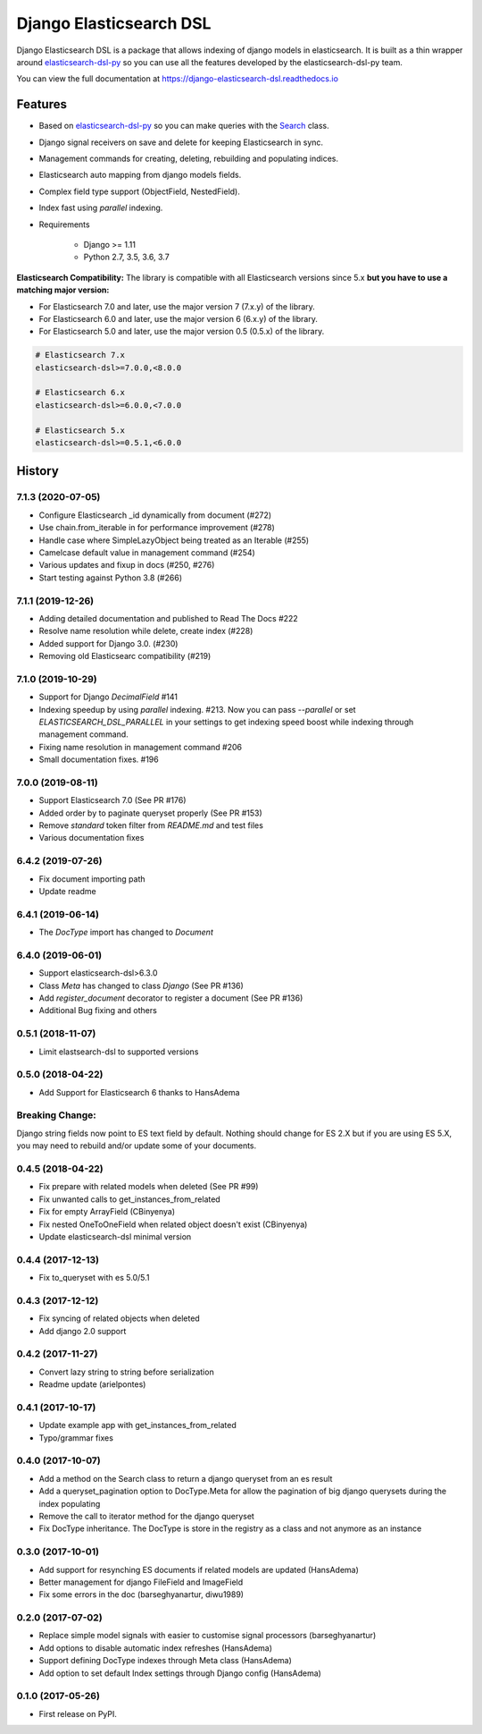 ========================
Django Elasticsearch DSL
========================

.. image:: https://travis-ci.org/sabricot/django-elasticsearch-dsl.png?branch=master
    :target: https://travis-ci.org/sabricot/django-elasticsearch-dsl
.. image:: https://codecov.io/gh/sabricot/django-elasticsearch-dsl/coverage.svg?branch=master
    :target: https://codecov.io/gh/sabricot/django-elasticsearch-dsl
.. image:: https://badge.fury.io/py/django-elasticsearch-dsl.svg
    :target: https://pypi.python.org/pypi/django-elasticsearch-dsl
.. image:: https://readthedocs.org/projects/pip/badge/?version=latest&style=flat
    :target: https://django-elasticsearch-dsl.readthedocs.io/en/latest/

Django Elasticsearch DSL is a package that allows indexing of django models in elasticsearch.
It is built as a thin wrapper around elasticsearch-dsl-py_
so you can use all the features developed by the elasticsearch-dsl-py team.

You can view the full documentation at https://django-elasticsearch-dsl.readthedocs.io

.. _elasticsearch-dsl-py: https://github.com/elastic/elasticsearch-dsl-py

Features
--------

- Based on elasticsearch-dsl-py_ so you can make queries with the Search_ class.
- Django signal receivers on save and delete for keeping Elasticsearch in sync.
- Management commands for creating, deleting, rebuilding and populating indices.
- Elasticsearch auto mapping from django models fields.
- Complex field type support (ObjectField, NestedField).
- Index fast using `parallel` indexing.
- Requirements

   - Django >= 1.11
   - Python 2.7, 3.5, 3.6, 3.7

**Elasticsearch Compatibility:**
The library is compatible with all Elasticsearch versions since 5.x
**but you have to use a matching major version:**

- For Elasticsearch 7.0 and later, use the major version 7 (7.x.y) of the library.

- For Elasticsearch 6.0 and later, use the major version 6 (6.x.y) of the library.

- For Elasticsearch 5.0 and later, use the major version 0.5 (0.5.x) of the library.

.. code-block:: python

    # Elasticsearch 7.x
    elasticsearch-dsl>=7.0.0,<8.0.0

    # Elasticsearch 6.x
    elasticsearch-dsl>=6.0.0,<7.0.0

    # Elasticsearch 5.x
    elasticsearch-dsl>=0.5.1,<6.0.0

.. _Search: http://elasticsearch-dsl.readthedocs.io/en/stable/search_dsl.html




History
-------
7.1.3 (2020-07-05)
~~~~~~~~~~~~~~~~~~
* Configure Elasticsearch _id dynamically from document (#272)
* Use chain.from_iterable in for performance improvement (#278)
* Handle case where SimpleLazyObject being treated as an Iterable (#255)
* Camelcase default value in management command (#254)
* Various updates and fixup in docs (#250, #276)
* Start testing against Python 3.8 (#266)


7.1.1 (2019-12-26)
~~~~~~~~~~~~~~~~~~
* Adding detailed documentation and published to Read The Docs #222
* Resolve name resolution while delete, create index (#228)
* Added support for Django 3.0. (#230)
* Removing old Elasticsearc compatibility (#219)


7.1.0 (2019-10-29)
~~~~~~~~~~~~~~~~~~
* Support for Django `DecimalField` #141
* Indexing speedup by using `parallel` indexing. #213.
  Now you can pass `--parallel` or set `ELASTICSEARCH_DSL_PARALLEL`
  in your settings to get indexing speed boost while indexing
  through management command.
* Fixing name resolution in management command #206
* Small documentation fixes. #196


7.0.0 (2019-08-11)
~~~~~~~~~~~~~~~~~~
* Support Elasticsearch 7.0 (See PR #176)
* Added order by to paginate queryset properly (See PR #153)
* Remove `standard` token filter from `README.md` and test files
* Various documentation fixes


6.4.2 (2019-07-26)
~~~~~~~~~~~~~~~~~~
* Fix document importing path
* Update readme



6.4.1 (2019-06-14)
~~~~~~~~~~~~~~~~~~
* The `DocType` import has changed to `Document`



6.4.0 (2019-06-01)
~~~~~~~~~~~~~~~~~~
* Support elasticsearch-dsl>6.3.0
* Class `Meta` has changed to class `Django` (See PR #136)
* Add `register_document` decorator to register a document (See PR #136)
* Additional Bug fixing and others


0.5.1 (2018-11-07)
~~~~~~~~~~~~~~~~~~
* Limit elastsearch-dsl to supported versions

0.5.0 (2018-04-22)
~~~~~~~~~~~~~~~~~~
* Add Support for Elasticsearch 6 thanks to HansAdema

Breaking Change:
~~~~~~~~~~~~~~~~
Django string fields now point to ES text field by default.
Nothing should change for ES 2.X but if you are using ES 5.X,
you may need to rebuild and/or update some of your documents.


0.4.5 (2018-04-22)
~~~~~~~~~~~~~~~~~~
* Fix prepare with related models when deleted (See PR #99)
* Fix unwanted calls to get_instances_from_related
* Fix for empty ArrayField (CBinyenya)
* Fix nested OneToOneField when related object doesn't exist (CBinyenya)
* Update elasticsearch-dsl minimal version

0.4.4 (2017-12-13)
~~~~~~~~~~~~~~~~~~
* Fix to_queryset with es 5.0/5.1

0.4.3 (2017-12-12)
~~~~~~~~~~~~~~~~~~
* Fix syncing of related objects when deleted
* Add django 2.0 support

0.4.2 (2017-11-27)
~~~~~~~~~~~~~~~~~~
* Convert lazy string to string before serialization
* Readme update (arielpontes)

0.4.1 (2017-10-17)
~~~~~~~~~~~~~~~~~~
* Update example app with get_instances_from_related
* Typo/grammar fixes

0.4.0 (2017-10-07)
~~~~~~~~~~~~~~~~~~
* Add a method on the Search class to return a django queryset from an es result
* Add a queryset_pagination option to DocType.Meta for allow the pagination of
  big django querysets during the index populating
* Remove the call to iterator method for the django queryset
* Fix DocType inheritance. The DocType is store in the registry as a class and not anymore as an instance


0.3.0 (2017-10-01)
~~~~~~~~~~~~~~~~~~
* Add support for resynching ES documents if related models are updated (HansAdema)
* Better management for django FileField and ImageField
* Fix some errors in the doc (barseghyanartur, diwu1989)

0.2.0 (2017-07-02)
~~~~~~~~~~~~~~~~~~
* Replace simple model signals with easier to customise signal processors (barseghyanartur)
* Add options to disable automatic index refreshes (HansAdema)
* Support defining DocType indexes through Meta class (HansAdema)
* Add option to set default Index settings through Django config (HansAdema)

0.1.0 (2017-05-26)
~~~~~~~~~~~~~~~~~~
* First release on PyPI.


